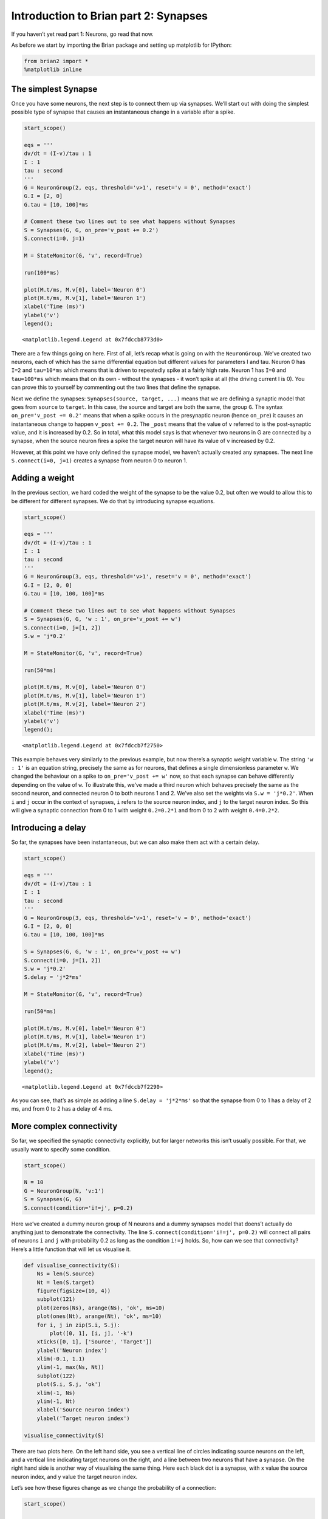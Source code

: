 Introduction to Brian part 2: Synapses
======================================


.. only:: html

    .. |launchbinder| image:: http://mybinder.org/badge.svg
    .. _launchbinder: https://mybinder.org/v2/gh/brian-team/brian2-binder/master?filepath=tutorials/2-intro-to-brian-synapses.ipynb

    .. note::
       This tutorial is a static non-editable version. You can launch an
       interactive, editable version without installing any local files
       using the Binder service (although note that at some times this
       may be slow or fail to open): |launchbinder|_

       Alternatively, you can download a copy of the notebook file
       to use locally: :download:`2-intro-to-brian-synapses.ipynb`

       See the :doc:`tutorial overview page <index>` for more details.



If you haven’t yet read part 1: Neurons, go read that now.

As before we start by importing the Brian package and setting up
matplotlib for IPython:

.. code:: ipython3

    from brian2 import *
    %matplotlib inline

The simplest Synapse
--------------------

Once you have some neurons, the next step is to connect them up via
synapses. We’ll start out with doing the simplest possible type of
synapse that causes an instantaneous change in a variable after a spike.

.. code:: ipython3

    start_scope()
    
    eqs = '''
    dv/dt = (I-v)/tau : 1
    I : 1
    tau : second
    '''
    G = NeuronGroup(2, eqs, threshold='v>1', reset='v = 0', method='exact')
    G.I = [2, 0]
    G.tau = [10, 100]*ms
    
    # Comment these two lines out to see what happens without Synapses
    S = Synapses(G, G, on_pre='v_post += 0.2')
    S.connect(i=0, j=1)
    
    M = StateMonitor(G, 'v', record=True)
    
    run(100*ms)
    
    plot(M.t/ms, M.v[0], label='Neuron 0')
    plot(M.t/ms, M.v[1], label='Neuron 1')
    xlabel('Time (ms)')
    ylabel('v')
    legend();




.. parsed-literal::

    <matplotlib.legend.Legend at 0x7fdccb8773d0>




.. image:: 2-intro-to-brian-synapses_image_5_1.png


There are a few things going on here. First of all, let’s recap what is
going on with the ``NeuronGroup``. We’ve created two neurons, each of
which has the same differential equation but different values for
parameters I and tau. Neuron 0 has ``I=2`` and ``tau=10*ms`` which means
that is driven to repeatedly spike at a fairly high rate. Neuron 1 has
``I=0`` and ``tau=100*ms`` which means that on its own - without the
synapses - it won’t spike at all (the driving current I is 0). You can
prove this to yourself by commenting out the two lines that define the
synapse.

Next we define the synapses: ``Synapses(source, target, ...)`` means
that we are defining a synaptic model that goes from ``source`` to
``target``. In this case, the source and target are both the same, the
group ``G``. The syntax ``on_pre='v_post += 0.2'`` means that when a
spike occurs in the presynaptic neuron (hence ``on_pre``) it causes an
instantaneous change to happen ``v_post += 0.2``. The ``_post`` means
that the value of ``v`` referred to is the post-synaptic value, and it
is increased by 0.2. So in total, what this model says is that whenever
two neurons in G are connected by a synapse, when the source neuron
fires a spike the target neuron will have its value of ``v`` increased
by 0.2.

However, at this point we have only defined the synapse model, we
haven’t actually created any synapses. The next line
``S.connect(i=0, j=1)`` creates a synapse from neuron 0 to neuron 1.

Adding a weight
---------------

In the previous section, we hard coded the weight of the synapse to be
the value 0.2, but often we would to allow this to be different for
different synapses. We do that by introducing synapse equations.

.. code:: ipython3

    start_scope()
    
    eqs = '''
    dv/dt = (I-v)/tau : 1
    I : 1
    tau : second
    '''
    G = NeuronGroup(3, eqs, threshold='v>1', reset='v = 0', method='exact')
    G.I = [2, 0, 0]
    G.tau = [10, 100, 100]*ms
    
    # Comment these two lines out to see what happens without Synapses
    S = Synapses(G, G, 'w : 1', on_pre='v_post += w')
    S.connect(i=0, j=[1, 2])
    S.w = 'j*0.2'
    
    M = StateMonitor(G, 'v', record=True)
    
    run(50*ms)
    
    plot(M.t/ms, M.v[0], label='Neuron 0')
    plot(M.t/ms, M.v[1], label='Neuron 1')
    plot(M.t/ms, M.v[2], label='Neuron 2')
    xlabel('Time (ms)')
    ylabel('v')
    legend();




.. parsed-literal::

    <matplotlib.legend.Legend at 0x7fdccb7f2750>




.. image:: 2-intro-to-brian-synapses_image_8_1.png


This example behaves very similarly to the previous example, but now
there’s a synaptic weight variable ``w``. The string ``'w : 1'`` is an
equation string, precisely the same as for neurons, that defines a
single dimensionless parameter ``w``. We changed the behaviour on a
spike to ``on_pre='v_post += w'`` now, so that each synapse can behave
differently depending on the value of ``w``. To illustrate this, we’ve
made a third neuron which behaves precisely the same as the second
neuron, and connected neuron 0 to both neurons 1 and 2. We’ve also set
the weights via ``S.w = 'j*0.2'``. When ``i`` and ``j`` occur in the
context of synapses, ``i`` refers to the source neuron index, and ``j``
to the target neuron index. So this will give a synaptic connection from
0 to 1 with weight ``0.2=0.2*1`` and from 0 to 2 with weight
``0.4=0.2*2``.

Introducing a delay
-------------------

So far, the synapses have been instantaneous, but we can also make them
act with a certain delay.

.. code:: ipython3

    start_scope()
    
    eqs = '''
    dv/dt = (I-v)/tau : 1
    I : 1
    tau : second
    '''
    G = NeuronGroup(3, eqs, threshold='v>1', reset='v = 0', method='exact')
    G.I = [2, 0, 0]
    G.tau = [10, 100, 100]*ms
    
    S = Synapses(G, G, 'w : 1', on_pre='v_post += w')
    S.connect(i=0, j=[1, 2])
    S.w = 'j*0.2'
    S.delay = 'j*2*ms'
    
    M = StateMonitor(G, 'v', record=True)
    
    run(50*ms)
    
    plot(M.t/ms, M.v[0], label='Neuron 0')
    plot(M.t/ms, M.v[1], label='Neuron 1')
    plot(M.t/ms, M.v[2], label='Neuron 2')
    xlabel('Time (ms)')
    ylabel('v')
    legend();




.. parsed-literal::

    <matplotlib.legend.Legend at 0x7fdccb7f2290>




.. image:: 2-intro-to-brian-synapses_image_11_1.png


As you can see, that’s as simple as adding a line ``S.delay = 'j*2*ms'``
so that the synapse from 0 to 1 has a delay of 2 ms, and from 0 to 2 has
a delay of 4 ms.

More complex connectivity
-------------------------

So far, we specified the synaptic connectivity explicitly, but for
larger networks this isn’t usually possible. For that, we usually want
to specify some condition.

.. code:: ipython3

    start_scope()
    
    N = 10
    G = NeuronGroup(N, 'v:1')
    S = Synapses(G, G)
    S.connect(condition='i!=j', p=0.2)

Here we’ve created a dummy neuron group of N neurons and a dummy
synapses model that doens’t actually do anything just to demonstrate the
connectivity. The line ``S.connect(condition='i!=j', p=0.2)`` will
connect all pairs of neurons ``i`` and ``j`` with probability 0.2 as
long as the condition ``i!=j`` holds. So, how can we see that
connectivity? Here’s a little function that will let us visualise it.

.. code:: ipython3

    def visualise_connectivity(S):
        Ns = len(S.source)
        Nt = len(S.target)
        figure(figsize=(10, 4))
        subplot(121)
        plot(zeros(Ns), arange(Ns), 'ok', ms=10)
        plot(ones(Nt), arange(Nt), 'ok', ms=10)
        for i, j in zip(S.i, S.j):
            plot([0, 1], [i, j], '-k')
        xticks([0, 1], ['Source', 'Target'])
        ylabel('Neuron index')
        xlim(-0.1, 1.1)
        ylim(-1, max(Ns, Nt))
        subplot(122)
        plot(S.i, S.j, 'ok')
        xlim(-1, Ns)
        ylim(-1, Nt)
        xlabel('Source neuron index')
        ylabel('Target neuron index')
        
    visualise_connectivity(S)



.. image:: 2-intro-to-brian-synapses_image_16_0.png


There are two plots here. On the left hand side, you see a vertical line
of circles indicating source neurons on the left, and a vertical line
indicating target neurons on the right, and a line between two neurons
that have a synapse. On the right hand side is another way of
visualising the same thing. Here each black dot is a synapse, with x
value the source neuron index, and y value the target neuron index.

Let’s see how these figures change as we change the probability of a
connection:

.. code:: ipython3

    start_scope()
    
    N = 10
    G = NeuronGroup(N, 'v:1')
    
    for p in [0.1, 0.5, 1.0]:
        S = Synapses(G, G)
        S.connect(condition='i!=j', p=p)
        visualise_connectivity(S)
        suptitle('p = '+str(p));



.. image:: 2-intro-to-brian-synapses_image_18_0.png



.. image:: 2-intro-to-brian-synapses_image_18_1.png



.. image:: 2-intro-to-brian-synapses_image_18_2.png


And let’s see what another connectivity condition looks like. This one
will only connect neighbouring neurons.

.. code:: ipython3

    start_scope()
    
    N = 10
    G = NeuronGroup(N, 'v:1')
    
    S = Synapses(G, G)
    S.connect(condition='abs(i-j)<4 and i!=j')
    visualise_connectivity(S)



.. image:: 2-intro-to-brian-synapses_image_20_0.png


Try using that cell to see how other connectivity conditions look like.

You can also use the generator syntax to create connections like this
more efficiently. In small examples like this, it doesn’t matter, but
for large numbers of neurons it can be much more efficient to specify
directly which neurons should be connected than to specify just a
condition. Note that the following example uses ``skip_if_invalid`` to
avoid errors at the boundaries (e.g. do not try to connect the neuron
with index 1 to a neuron with index -2).

.. code:: ipython3

    start_scope()
    
    N = 10
    G = NeuronGroup(N, 'v:1')
    
    S = Synapses(G, G)
    S.connect(j='k for k in range(i-3, i+4) if i!=k', skip_if_invalid=True)
    visualise_connectivity(S)



.. image:: 2-intro-to-brian-synapses_image_23_0.png


If each source neuron is connected to precisely one target neuron (which
would be normally used with two separate groups of the same size, not
with identical source and target groups as in this example), there is a
special syntax that is extremely efficient. For example, 1-to-1
connectivity looks like this:

.. code:: ipython3

    start_scope()
    
    N = 10
    G = NeuronGroup(N, 'v:1')
    
    S = Synapses(G, G)
    S.connect(j='i')
    visualise_connectivity(S)



.. image:: 2-intro-to-brian-synapses_image_25_0.png


You can also do things like specifying the value of weights with a
string. Let’s see an example where we assign each neuron a spatial
location and have a distance-dependent connectivity function. We
visualise the weight of a synapse by the size of the marker.

.. code:: ipython3

    start_scope()
    
    N = 30
    neuron_spacing = 50*umetre
    width = N/4.0*neuron_spacing
    
    # Neuron has one variable x, its position
    G = NeuronGroup(N, 'x : metre')
    G.x = 'i*neuron_spacing'
    
    # All synapses are connected (excluding self-connections)
    S = Synapses(G, G, 'w : 1')
    S.connect(condition='i!=j')
    # Weight varies with distance
    S.w = 'exp(-(x_pre-x_post)**2/(2*width**2))'
    
    scatter(S.x_pre/um, S.x_post/um, S.w*20)
    xlabel('Source neuron position (um)')
    ylabel('Target neuron position (um)');




.. parsed-literal::

    Text(0, 0.5, 'Target neuron position (um)')




.. image:: 2-intro-to-brian-synapses_image_27_1.png


Now try changing that function and seeing how the plot changes.

More complex synapse models: STDP
---------------------------------

Brian’s synapse framework is very general and can do things like
short-term plasticity (STP) or spike-timing dependent plasticity (STDP).
Let’s see how that works for STDP.

STDP is normally defined by an equation something like this:

.. math:: \Delta w = \sum_{t_{pre}} \sum_{t_{post}} W(t_{post}-t_{pre})

That is, the change in synaptic weight w is the sum over all presynaptic
spike times :math:`t_{pre}` and postsynaptic spike times
:math:`t_{post}` of some function :math:`W` of the difference in these
spike times. A commonly used function :math:`W` is:

.. math::

   W(\Delta t) = \begin{cases}
   A_{pre} e^{-\Delta t/\tau_{pre}} & \Delta t>0 \\
   A_{post} e^{\Delta t/\tau_{post}} & \Delta t<0
   \end{cases}

This function looks like this:

.. code:: ipython3

    tau_pre = tau_post = 20*ms
    A_pre = 0.01
    A_post = -A_pre*1.05
    delta_t = linspace(-50, 50, 100)*ms
    W = where(delta_t>0, A_pre*exp(-delta_t/tau_pre), A_post*exp(delta_t/tau_post))
    plot(delta_t/ms, W)
    xlabel(r'$\Delta t$ (ms)')
    ylabel('W')
    axhline(0, ls='-', c='k');




.. parsed-literal::

    <matplotlib.lines.Line2D at 0x7fdccb5acdd0>




.. image:: 2-intro-to-brian-synapses_image_29_1.png


Simulating it directly using this equation though would be very
inefficient, because we would have to sum over all pairs of spikes. That
would also be physiologically unrealistic because the neuron cannot
remember all its previous spike times. It turns out there is a more
efficient and physiologically more plausible way to get the same effect.

We define two new variables :math:`a_{pre}` and :math:`a_{post}` which
are “traces” of pre- and post-synaptic activity, governed by the
differential equations:

.. math::


   \begin{aligned}
   \tau_{pre}\frac{\mathrm{d}}{\mathrm{d}t} a_{pre} &= -a_{pre}\\
   \tau_{post}\frac{\mathrm{d}}{\mathrm{d}t} a_{post} &= -a_{post}
   \end{aligned}

When a presynaptic spike occurs, the presynaptic trace is updated and
the weight is modified according to the rule:

.. math::


   \begin{aligned}
   a_{pre} &\rightarrow a_{pre}+A_{pre}\\
   w &\rightarrow w+a_{post}
   \end{aligned}

When a postsynaptic spike occurs:

.. math::


   \begin{aligned}
   a_{post} &\rightarrow a_{post}+A_{post}\\
   w &\rightarrow w+a_{pre}
   \end{aligned}

To see that this formulation is equivalent, you just have to check that
the equations sum linearly, and consider two cases: what happens if the
presynaptic spike occurs before the postsynaptic spike, and vice versa.
Try drawing a picture of it.

Now that we have a formulation that relies only on differential
equations and spike events, we can turn that into Brian code.

.. code:: ipython3

    start_scope()
    
    taupre = taupost = 20*ms
    wmax = 0.01
    Apre = 0.01
    Apost = -Apre*taupre/taupost*1.05
    
    G = NeuronGroup(1, 'v:1', threshold='v>1', reset='')
    
    S = Synapses(G, G,
                 '''
                 w : 1
                 dapre/dt = -apre/taupre : 1 (event-driven)
                 dapost/dt = -apost/taupost : 1 (event-driven)
                 ''',
                 on_pre='''
                 v_post += w
                 apre += Apre
                 w = clip(w+apost, 0, wmax)
                 ''',
                 on_post='''
                 apost += Apost
                 w = clip(w+apre, 0, wmax)
                 ''')

There are a few things to see there. Firstly, when defining the synapses
we’ve given a more complicated multi-line string defining three synaptic
variables (``w``, ``apre`` and ``apost``). We’ve also got a new bit of
syntax there, ``(event-driven)`` after the definitions of ``apre`` and
``apost``. What this means is that although these two variables evolve
continuously over time, Brian should only update them at the time of an
event (a spike). This is because we don’t need the values of ``apre``
and ``apost`` except at spike times, and it is more efficient to only
update them when needed.

Next we have a ``on_pre=...`` argument. The first line is
``v_post += w``: this is the line that actually applies the synaptic
weight to the target neuron. The second line is ``apre += Apre`` which
encodes the rule above. In the third line, we’re also encoding the rule
above but we’ve added one extra feature: we’ve clamped the synaptic
weights between a minimum of 0 and a maximum of ``wmax`` so that the
weights can’t get too large or negative. The function
``clip(x, low, high)`` does this.

Finally, we have a ``on_post=...`` argument. This gives the statements
to calculate when a post-synaptic neuron fires. Note that we do not
modify ``v`` in this case, only the synaptic variables.

Now let’s see how all the variables behave when a presynaptic spike
arrives some time before a postsynaptic spike.

.. code:: ipython3

    start_scope()
    
    taupre = taupost = 20*ms
    wmax = 0.01
    Apre = 0.01
    Apost = -Apre*taupre/taupost*1.05
    
    G = NeuronGroup(2, 'v:1', threshold='t>(1+i)*10*ms', refractory=100*ms)
    
    S = Synapses(G, G,
                 '''
                 w : 1
                 dapre/dt = -apre/taupre : 1 (clock-driven)
                 dapost/dt = -apost/taupost : 1 (clock-driven)
                 ''',
                 on_pre='''
                 v_post += w
                 apre += Apre
                 w = clip(w+apost, 0, wmax)
                 ''',
                 on_post='''
                 apost += Apost
                 w = clip(w+apre, 0, wmax)
                 ''', method='linear')
    S.connect(i=0, j=1)
    M = StateMonitor(S, ['w', 'apre', 'apost'], record=True)
    
    run(30*ms)
    
    figure(figsize=(4, 8))
    subplot(211)
    plot(M.t/ms, M.apre[0], label='apre')
    plot(M.t/ms, M.apost[0], label='apost')
    legend()
    subplot(212)
    plot(M.t/ms, M.w[0], label='w')
    legend(loc='best')
    xlabel('Time (ms)');




.. parsed-literal::

    Text(0.5, 0, 'Time (ms)')




.. image:: 2-intro-to-brian-synapses_image_33_1.png


A couple of things to note here. First of all, we’ve used a trick to
make neuron 0 fire a spike at time 10 ms, and neuron 1 at time 20 ms.
Can you see how that works?

Secondly, we’ve replaced the ``(event-driven)`` by ``(clock-driven)`` so
you can see how ``apre`` and ``apost`` evolve over time. Try reverting
this change and see what happens.

Try changing the times of the spikes to see what happens.

Finally, let’s verify that this formulation is equivalent to the
original one.

.. code:: ipython3

    start_scope()
    
    taupre = taupost = 20*ms
    Apre = 0.01
    Apost = -Apre*taupre/taupost*1.05
    tmax = 50*ms
    N = 100
    
    # Presynaptic neurons G spike at times from 0 to tmax
    # Postsynaptic neurons G spike at times from tmax to 0
    # So difference in spike times will vary from -tmax to +tmax
    G = NeuronGroup(N, 'tspike:second', threshold='t>tspike', refractory=100*ms)
    H = NeuronGroup(N, 'tspike:second', threshold='t>tspike', refractory=100*ms)
    G.tspike = 'i*tmax/(N-1)'
    H.tspike = '(N-1-i)*tmax/(N-1)'
    
    S = Synapses(G, H,
                 '''
                 w : 1
                 dapre/dt = -apre/taupre : 1 (event-driven)
                 dapost/dt = -apost/taupost : 1 (event-driven)
                 ''',
                 on_pre='''
                 apre += Apre
                 w = w+apost
                 ''',
                 on_post='''
                 apost += Apost
                 w = w+apre
                 ''')
    S.connect(j='i')
    
    run(tmax+1*ms)
    
    plot((H.tspike-G.tspike)/ms, S.w)
    xlabel(r'$\Delta t$ (ms)')
    ylabel(r'$\Delta w$')
    axhline(0, ls='-', c='k');




.. parsed-literal::

    <matplotlib.lines.Line2D at 0x7fdcc8ae8890>




.. image:: 2-intro-to-brian-synapses_image_35_1.png


Can you see how this works?

End of tutorial
---------------
